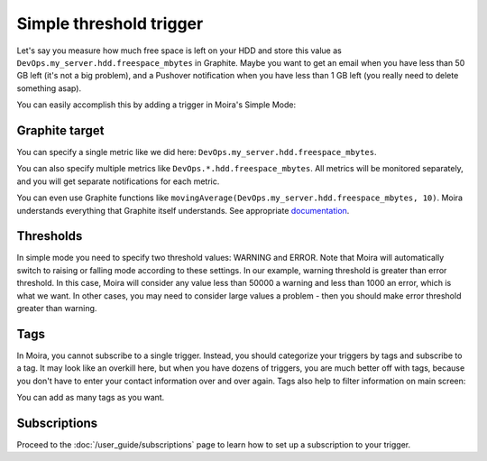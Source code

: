 Simple threshold trigger
========================

.. _documentation: http://graphite.readthedocs.org/en/latest/functions.html

Let's say you measure how much free space is left on your HDD and store this value as
``DevOps.my_server.hdd.freespace_mbytes`` in Graphite. Maybe you want to get an email when you have
less than 50 GB left (it's not a big problem), and a Pushover notification when you have less than
1 GB left (you really need to delete something asap).

You can easily accomplish this by adding a trigger in Moira's Simple Mode:

.. image:: ../_static/simple.png
   :alt: simple trigger


Graphite target
^^^^^^^^^^^^^^^

You can specify a single metric like we did here: ``DevOps.my_server.hdd.freespace_mbytes``.

You can also specify multiple metrics like ``DevOps.*.hdd.freespace_mbytes``. All metrics will be monitored separately,
and you will get separate notifications for each metric.

You can even use Graphite functions like ``movingAverage(DevOps.my_server.hdd.freespace_mbytes, 10)``.
Moira understands everything that Graphite itself understands. See appropriate documentation_.


Thresholds
^^^^^^^^^^

In simple mode you need to specify two threshold values: WARNING and ERROR. Note that Moira will
automatically switch to raising or falling mode according to these settings. In our example, warning
threshold is greater than error threshold. In this case, Moira will consider any value less than 50000
a warning and less than 1000 an error, which is what we want. In other cases, you may need to consider
large values a problem - then you should make error threshold greater than warning.


Tags
^^^^

In Moira, you cannot subscribe to a single trigger. Instead, you should categorize your triggers by
tags and subscribe to a tag. It may look like an overkill here, but when you have dozens of triggers,
you are much better off with tags, because you don't have to enter your contact information over and over again.
Tags also help to filter information on main screen:

.. image:: ../_static/main_screen.png
   :alt: main screen with filter

You can add as many tags as you want.


Subscriptions
^^^^^^^^^^^^^

Proceed to the :doc:`/user_guide/subscriptions` page to learn how to set up a subscription to your trigger.
